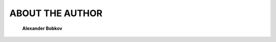#############################################
ABOUT THE AUTHOR
#############################################

   **Alexander Bobkov**